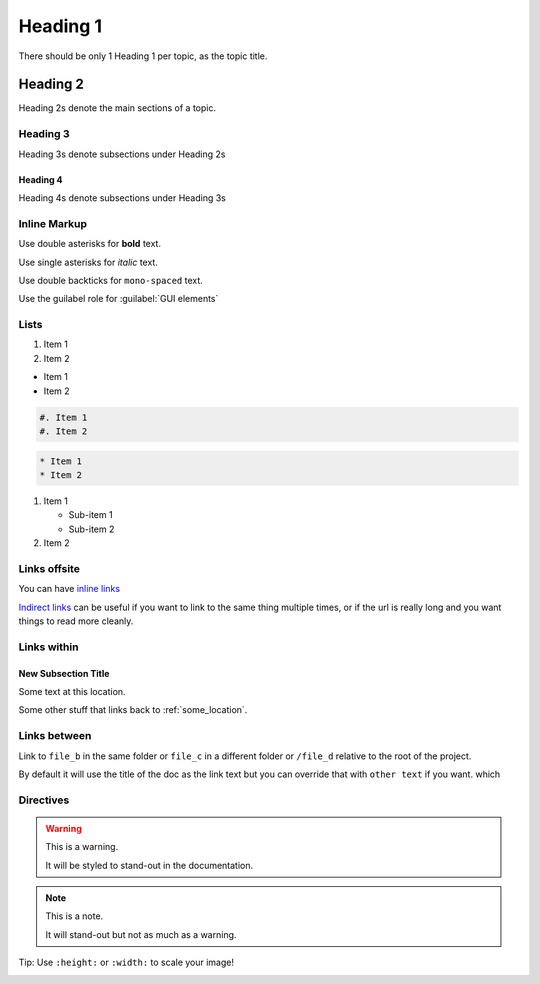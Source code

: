 Heading 1
#########

There should be only 1 Heading 1 per topic, as the topic title.

Heading 2
*********

Heading 2s denote the main sections of a topic.

Heading 3
=========

Heading 3s denote subsections under Heading 2s

Heading 4
---------

Heading 4s denote subsections under Heading 3s


Inline Markup
=============

Use double asterisks for **bold** text.

Use single asterisks for *italic* text.

Use double backticks for ``mono-spaced`` text.

Use the guilabel role for :guilabel:`GUI elements`


Lists
=====

#. Item 1
#. Item 2


* Item 1
* Item 2

.. code-block:: RST

   #. Item 1
   #. Item 2


.. code-block:: RST

   * Item 1
   * Item 2


#. Item 1

   * Sub-item 1
   * Sub-item 2

#. Item 2




Links offsite
=============

You can have `inline links <https://example.com>`_

`Indirect links`_ can be useful if you want to link to the same thing
multiple times, or if the url is really long and you want things to read more
cleanly.

.. _Indirect links: http://example.com/?lorem=Lorem%20ipsum%20dolor%20sit

Links within
============

.. _some_location:

New Subsection Title
--------------------

Some text at this location.


Some other stuff that links back to :ref:`some_location`.


Links between
=============

Link to ``file_b`` in the same folder or ``file_c`` in a different
folder or ``/file_d`` relative to the root of the project.

By default it will use the title of the doc as the link text but you can
override that with ``other text`` if you want.
which


Directives
==========

.. warning::  This is a warning.

   It will be styled to stand-out in the documentation.

.. note:: This is a note.

   It will stand-out but not as much as a warning.


Tip: Use ``:height:`` or ``:width:`` to scale your image!

.. image:: ../../_images/documentors_howto/make_changes_to_pr/gnu_wizard.svg
   :height: 200
   :alt: Alternative text for accessibility.

.. code-block::python

   Some python code.

.. seealso::

   `Link to a thing <https://example.com>`_
      A brief description of the thing

   `Link to another thing <https://example.com/other>`_
      A brief description of another thing.
